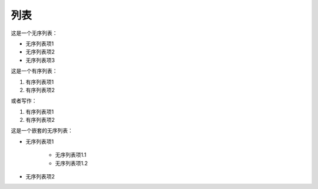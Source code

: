 列表
=============================

这是一个无序列表：

* 无序列表项1
* 无序列表项2
* 无序列表项3

这是一个有序列表：

1. 有序列表项1
2. 有序列表项2

或者写作：

#. 有序列表项1
#. 有序列表项2

这是一个嵌套的无序列表：

* 无序列表项1

    * 无序列表项1.1
    * 无序列表项1.2

* 无序列表项2

